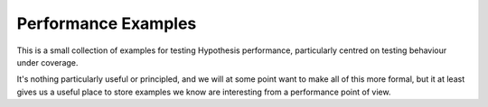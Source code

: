 ====================
Performance Examples
====================

This is a small collection of examples for testing Hypothesis performance,
particularly centred on testing behaviour under coverage.

It's nothing particularly useful or principled, and we will at some point
want to make all of this more formal, but it at least gives us a useful
place to store examples we know are interesting from a performance point
of view.
